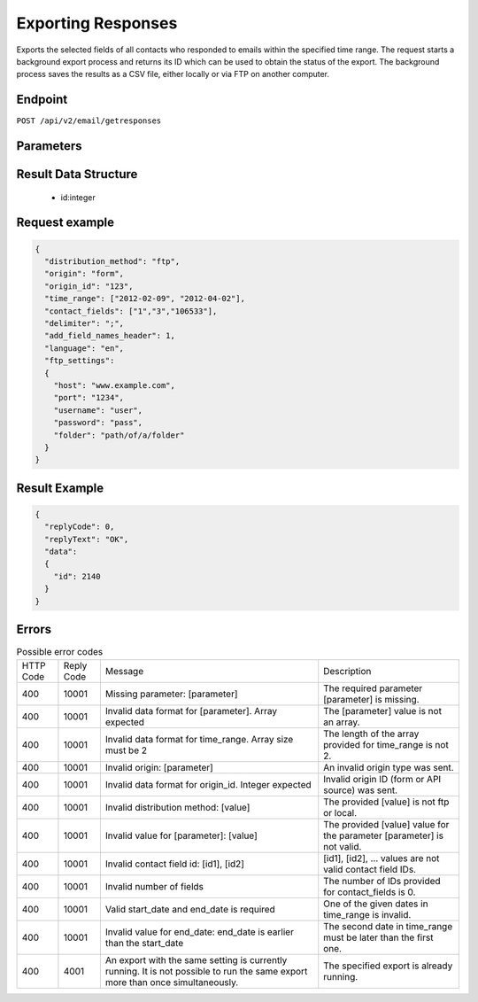 Exporting Responses
===================

Exports the selected fields of all contacts who responded to emails within the specified time range.
The request starts a background export process and returns its ID which can be used to obtain the status of the export. The background process saves the results as a CSV file, either locally or via FTP on another computer.

Endpoint
--------

``POST /api/v2/email/getresponses``

Parameters
----------

.. list-table:: **Required parameters**
   :header-rows: 1
   :widths: 20 20 40 40

   * - Name
     - Type
     - Values
     - Comments
   * - distribution_method
     - *string*
     - **ftp** or **local**
     - If *distribution_method* is **ftp**, then *ftp_settings* is a required parameter.
   * - time_range
     - *date array*
     - An array with two elements (start date, end date)
     - The following date formats are accepted here:
        - [2014-06-20 16:16:00, 2014-06-20 16:16:21]
        - [2014-06-20 16:16, 2014-06-20 16:21]
        - [2014-06-20, 2014-06-21]
   * - origin
     - *string*
     - **form** or **api**
     -
   * - origin_id
     - *integer array*
     - 0
     -
   * - contact_fields
     - *integer array*
     - It may contain any contact field ID except:
        * 27 – avg. length of visit
        * 28 – avg. pages per day
        * 29 – last mail received
        * 32 – user status
        * 33 – contact source
     - The array must not be empty.
   * - sources
     -*string*
     - An array which defines sources
        * - trackable_links
        * - registration_forms
        * - tell_a_friend
        * - contact_us
        * - change_profile
        * - unsubscribe
        * - mail_open
        * - complaint
   * - analysis_fields
     - *string*
     - An array which defines analysis fields
        * 1 – Campaign title
        * 2 – Section header
        * 3 – Section group
        * 4 – Link title
        * 5 – URL
        * 8 – Time
        * 12 – Campaign ID
        * 13 – Version Name
        * 14 – Campaign category
        * 15 – Link category

 * The number of the fields provided for contact_fields and analysis_fields must be at least 1 and at most 20 in total.

 .. list-table:: **Optional parameters**
    :header-rows: 1
    :widths: 20 20 40 40

    * - Name
      - Type
      - Values
      - Comments
    * - delimiter
      - *string*
      - **,** (comma) or **;** (semicolon).
      - Default value is **,** (comma).
    * - add_field_names_header
      - *integer*
      - **0** or **1**
      - Default value is **1**.
    * - language
      - *string*
      - see supported `language codes <http://documentation.emarsys.com/?page_id=424>`_
      - Default value is the account’s default language.
    * - ftp_settings
      - *object*
      - an object with the following fields must be provided:
        * *(string)* host
        * *(integer)* port
        * *(string)* username
        * *(string)* password
        * *(string)* folder – optional
      - If *distribution_method* is **local**, then *ftp_settings* is ignored.

Result Data Structure
---------------------

 * id:integer

Request example
---------------

.. code-block:: json

   {
     "distribution_method": "ftp",
     "origin": "form",
     "origin_id": "123",
     "time_range": ["2012-02-09", "2012-04-02"],
     "contact_fields": ["1","3","106533"],
     "delimiter": ";",
     "add_field_names_header": 1,
     "language": "en",
     "ftp_settings":
     {
       "host": "www.example.com",
       "port": "1234",
       "username": "user",
       "password": "pass",
       "folder": "path/of/a/folder"
     }
   }

Result Example
--------------

.. code-block:: json

   {
     "replyCode": 0,
     "replyText": "OK",
     "data":
     {
       "id": 2140
     }
   }

Errors
------
.. list-table:: Possible error codes

   * - HTTP Code
     - Reply Code
     - Message
     - Description
   * - 400
     - 10001
     - Missing parameter: [parameter]
     - The required parameter [parameter] is missing.
   * - 400
     - 10001
     - Invalid data format for [parameter]. Array expected
     - The [parameter] value is not an array.
   * - 400
     - 10001
     - Invalid data format for time_range. Array size must be 2
     - The length of the array provided for time_range is not 2.
   * - 400
     - 10001
     - Invalid origin: [parameter]
     - An invalid origin type was sent.
   * - 400
     - 10001
     - Invalid data format for origin_id. Integer expected
     - Invalid origin ID (form or API source) was sent.
   * - 400
     - 10001
     - Invalid distribution method: [value]
     - The provided [value] is not ftp or local.
   * - 400
     - 10001
     - Invalid value for [parameter]: [value]
     - The provided [value] value for the parameter [parameter] is not valid.
   * - 400
     - 10001
     - Invalid contact field id: [id1], [id2]
     - [id1], [id2], … values are not valid contact field IDs.
   * - 400
     - 10001
     - Invalid number of fields
     - The number of IDs provided for contact_fields is 0.
   * - 400
     - 10001
     - Valid start_date and end_date is required
     - One of the given dates in time_range is invalid.
   * - 400
     - 10001
     - Invalid value for end_date: end_date is earlier than the start_date
     - The second date in time_range must be later than the first one.
   * - 400
     - 4001
     - An export with the same setting is currently running. It is not possible to run the same export more than once simultaneously.
     - The specified export is already running.
